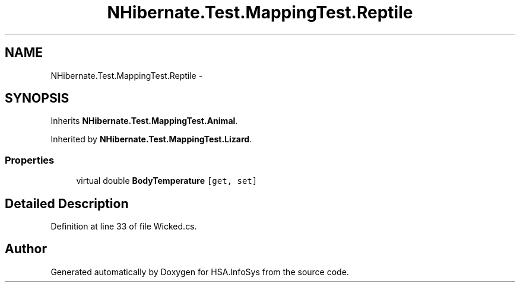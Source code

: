 .TH "NHibernate.Test.MappingTest.Reptile" 3 "Fri Jul 5 2013" "Version 1.0" "HSA.InfoSys" \" -*- nroff -*-
.ad l
.nh
.SH NAME
NHibernate.Test.MappingTest.Reptile \- 
.SH SYNOPSIS
.br
.PP
.PP
Inherits \fBNHibernate\&.Test\&.MappingTest\&.Animal\fP\&.
.PP
Inherited by \fBNHibernate\&.Test\&.MappingTest\&.Lizard\fP\&.
.SS "Properties"

.in +1c
.ti -1c
.RI "virtual double \fBBodyTemperature\fP\fC [get, set]\fP"
.br
.in -1c
.SH "Detailed Description"
.PP 
Definition at line 33 of file Wicked\&.cs\&.

.SH "Author"
.PP 
Generated automatically by Doxygen for HSA\&.InfoSys from the source code\&.
